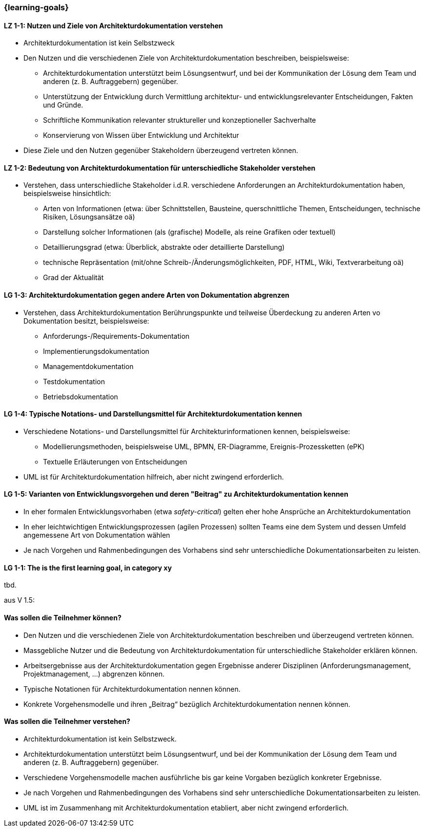 === {learning-goals}

// tag::DE[]
[[LZ-1-1]]
==== LZ 1-1: Nutzen und Ziele von Architekturdokumentation verstehen

* Architekturdokumentation ist kein Selbstzweck
* Den Nutzen und die verschiedenen Ziele von Architekturdokumentation beschreiben, beispielsweise: 
   ** Architekturdokumentation unterstützt beim Lösungsentwurf, und bei der Kommunikation der Lösung dem Team und anderen (z. B. Auftraggebern) gegenüber.
   ** Unterstützung der Entwicklung durch Vermittlung architektur- und entwicklungsrelevanter Entscheidungen, Fakten und Gründe.
   ** Schriftliche Kommunikation relevanter struktureller und konzeptioneller Sachverhalte
   ** Konservierung von Wissen über Entwicklung und Architektur
* Diese Ziele und den Nutzen gegenüber Stakeholdern überzeugend vertreten können.

==== LZ 1-2: Bedeutung von Architekturdokumentation für unterschiedliche Stakeholder verstehen

* Verstehen, dass unterschiedliche Stakeholder i.d.R. verschiedene Anforderungen an Architekturdokumentation haben, beispielsweise hinsichtlich:
** Arten von Informationen (etwa: über Schnittstellen, Bausteine, querschnittliche Themen, Entscheidungen, technische Risiken, Lösungsansätze oä)
** Darstellung solcher Informationen (als (grafische) Modelle, als reine Grafiken oder textuell)
** Detaillierungsgrad (etwa: Überblick, abstrakte oder detaillierte Darstellung)
** technische Repräsentation (mit/ohne Schreib-/Änderungsmöglichkeiten, PDF, HTML, Wiki, Textverarbeitung oä)
** Grad der Aktualität

==== LG 1-3: Architekturdokumentation gegen andere Arten von Dokumentation abgrenzen

* Verstehen, dass Architekturdokumentation Berührungspunkte und teilweise Überdeckung zu anderen Arten vo Dokumentation besitzt, beispielsweise:
** Anforderungs-/Requirements-Dokumentation
** Implementierungsdokumentation
** Managementdokumentation
** Testdokumentation
** Betriebsdokumentation

==== LG 1-4: Typische Notations- und Darstellungsmittel für Architekturdokumentation kennen

* Verschiedene Notations- und Darstellungsmittel für Architekturinformationen kennen, beispielsweise:
** Modellierungsmethoden, beispielsweise UML, BPMN, ER-Diagramme, Ereignis-Prozessketten (ePK)
** Textuelle Erläuterungen von Entscheidungen

* UML ist für Architekturdokumentation hilfreich, aber nicht zwingend erforderlich.

==== LG 1-5: Varianten von Entwicklungsvorgehen und deren "Beitrag" zu Architekturdokumentation kennen

* In eher formalen Entwicklungsvorhaben (etwa _safety-critical_) gelten eher hohe Ansprüche an Architekturdokumentation
* In eher leichtwichtigen Entwicklungsprozessen (agilen Prozessen) sollten Teams eine dem System und dessen Umfeld angemessene Art von Dokumentation wählen
* Je nach Vorgehen und Rahmenbedingungen des Vorhabens sind sehr unterschiedliche Dokumentationsarbeiten zu leisten.
// end::DE[]

// tag::EN[]
[[LG-1-1]]
==== LG 1-1: The is the first learning goal, in category xy
tbd.
// end::EN[]


// tag::REMARK[]

aus V 1.5:

==== Was sollen die Teilnehmer können?

* Den Nutzen und die verschiedenen Ziele von Architekturdokumentation beschreiben und überzeugend vertreten können.
* Massgebliche Nutzer und die Bedeutung von Architekturdokumentation für unterschiedliche Stakeholder erklären können.
* Arbeitsergebnisse aus der Architekturdokumentation gegen Ergebnisse anderer Disziplinen (Anforderungsmanagement, Projektmanagement, ...) abgrenzen können.
* Typische Notationen für Architekturdokumentation nennen können.
* Konkrete Vorgehensmodelle und ihren „Beitrag“ bezüglich Architekturdokumentation nennen können.


==== Was sollen die Teilnehmer verstehen?

* Architekturdokumentation ist kein Selbstzweck.
* Architekturdokumentation unterstützt beim Lösungsentwurf, und bei der Kommunikation der Lösung dem Team und anderen (z. B. Auftraggebern) gegenüber.
* Verschiedene Vorgehensmodelle machen ausführliche bis gar keine Vorgaben bezüglich konkreter Ergebnisse.
* Je nach Vorgehen und Rahmenbedingungen des Vorhabens sind sehr unterschiedliche Dokumentationsarbeiten zu leisten.
* UML ist im Zusammenhang mit Architekturdokumentation etabliert, aber nicht zwingend erforderlich.
// end::REMARK[]

